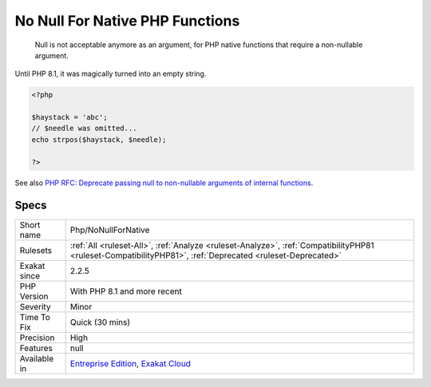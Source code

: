 .. _php-nonullfornative:

.. _no-null-for-native-php-functions:

No Null For Native PHP Functions
++++++++++++++++++++++++++++++++

  Null is not acceptable anymore as an argument, for PHP native functions that require a non-nullable argument.

Until PHP 8.1, it was magically turned into an empty string. 


.. code-block:: php
   
   <?php
   
   $haystack = 'abc';
   // $needle was omitted...
   echo strpos($haystack, $needle);
   
   ?>

See also `PHP RFC: Deprecate passing null to non-nullable arguments of internal functions <https://wiki.php.net/rfc/deprecate_null_to_scalar_internal_arg>`_.


Specs
_____

+--------------+------------------------------------------------------------------------------------------------------------------------------------------------------------+
| Short name   | Php/NoNullForNative                                                                                                                                        |
+--------------+------------------------------------------------------------------------------------------------------------------------------------------------------------+
| Rulesets     | :ref:`All <ruleset-All>`, :ref:`Analyze <ruleset-Analyze>`, :ref:`CompatibilityPHP81 <ruleset-CompatibilityPHP81>`, :ref:`Deprecated <ruleset-Deprecated>` |
+--------------+------------------------------------------------------------------------------------------------------------------------------------------------------------+
| Exakat since | 2.2.5                                                                                                                                                      |
+--------------+------------------------------------------------------------------------------------------------------------------------------------------------------------+
| PHP Version  | With PHP 8.1 and more recent                                                                                                                               |
+--------------+------------------------------------------------------------------------------------------------------------------------------------------------------------+
| Severity     | Minor                                                                                                                                                      |
+--------------+------------------------------------------------------------------------------------------------------------------------------------------------------------+
| Time To Fix  | Quick (30 mins)                                                                                                                                            |
+--------------+------------------------------------------------------------------------------------------------------------------------------------------------------------+
| Precision    | High                                                                                                                                                       |
+--------------+------------------------------------------------------------------------------------------------------------------------------------------------------------+
| Features     | null                                                                                                                                                       |
+--------------+------------------------------------------------------------------------------------------------------------------------------------------------------------+
| Available in | `Entreprise Edition <https://www.exakat.io/entreprise-edition>`_, `Exakat Cloud <https://www.exakat.io/exakat-cloud/>`_                                    |
+--------------+------------------------------------------------------------------------------------------------------------------------------------------------------------+


